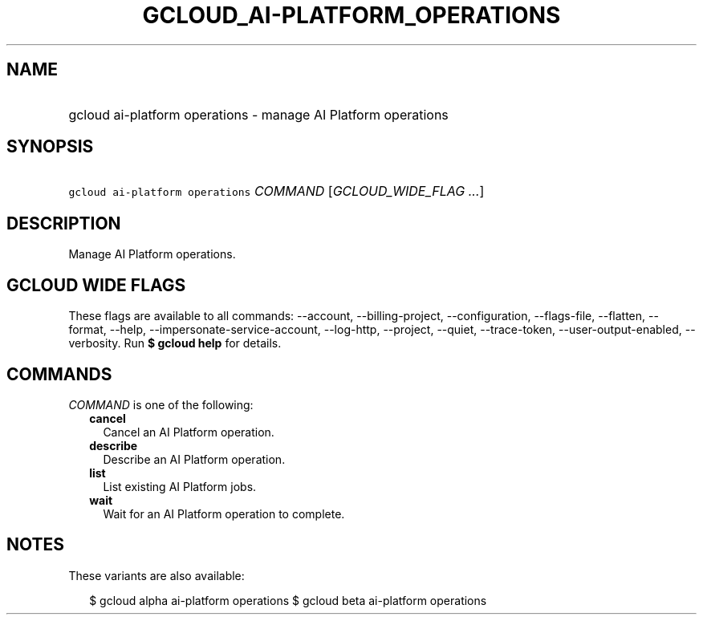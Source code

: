 
.TH "GCLOUD_AI\-PLATFORM_OPERATIONS" 1



.SH "NAME"
.HP
gcloud ai\-platform operations \- manage AI Platform operations



.SH "SYNOPSIS"
.HP
\f5gcloud ai\-platform operations\fR \fICOMMAND\fR [\fIGCLOUD_WIDE_FLAG\ ...\fR]



.SH "DESCRIPTION"

Manage AI Platform operations.



.SH "GCLOUD WIDE FLAGS"

These flags are available to all commands: \-\-account, \-\-billing\-project,
\-\-configuration, \-\-flags\-file, \-\-flatten, \-\-format, \-\-help,
\-\-impersonate\-service\-account, \-\-log\-http, \-\-project, \-\-quiet,
\-\-trace\-token, \-\-user\-output\-enabled, \-\-verbosity. Run \fB$ gcloud
help\fR for details.



.SH "COMMANDS"

\f5\fICOMMAND\fR\fR is one of the following:

.RS 2m
.TP 2m
\fBcancel\fR
Cancel an AI Platform operation.

.TP 2m
\fBdescribe\fR
Describe an AI Platform operation.

.TP 2m
\fBlist\fR
List existing AI Platform jobs.

.TP 2m
\fBwait\fR
Wait for an AI Platform operation to complete.


.RE
.sp

.SH "NOTES"

These variants are also available:

.RS 2m
$ gcloud alpha ai\-platform operations
$ gcloud beta ai\-platform operations
.RE

